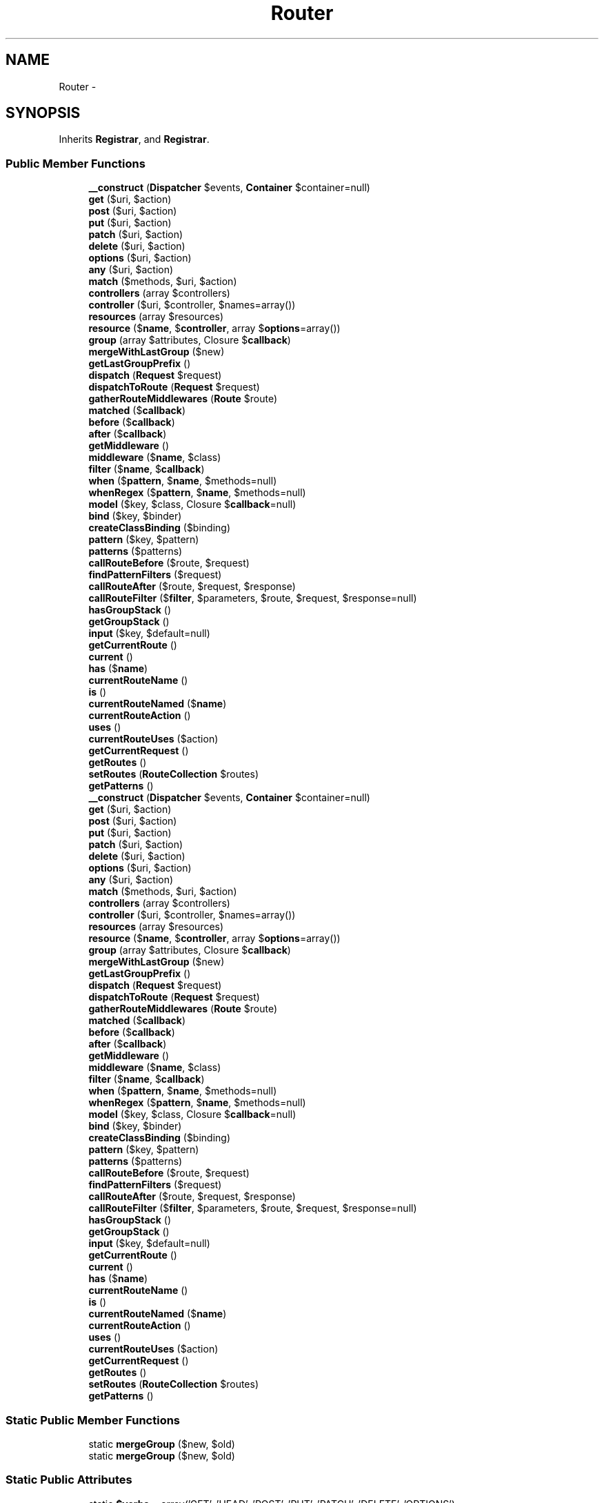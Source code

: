 .TH "Router" 3 "Tue Apr 14 2015" "Version 1.0" "VirtualSCADA" \" -*- nroff -*-
.ad l
.nh
.SH NAME
Router \- 
.SH SYNOPSIS
.br
.PP
.PP
Inherits \fBRegistrar\fP, and \fBRegistrar\fP\&.
.SS "Public Member Functions"

.in +1c
.ti -1c
.RI "\fB__construct\fP (\fBDispatcher\fP $events, \fBContainer\fP $container=null)"
.br
.ti -1c
.RI "\fBget\fP ($uri, $action)"
.br
.ti -1c
.RI "\fBpost\fP ($uri, $action)"
.br
.ti -1c
.RI "\fBput\fP ($uri, $action)"
.br
.ti -1c
.RI "\fBpatch\fP ($uri, $action)"
.br
.ti -1c
.RI "\fBdelete\fP ($uri, $action)"
.br
.ti -1c
.RI "\fBoptions\fP ($uri, $action)"
.br
.ti -1c
.RI "\fBany\fP ($uri, $action)"
.br
.ti -1c
.RI "\fBmatch\fP ($methods, $uri, $action)"
.br
.ti -1c
.RI "\fBcontrollers\fP (array $controllers)"
.br
.ti -1c
.RI "\fBcontroller\fP ($uri, $controller, $names=array())"
.br
.ti -1c
.RI "\fBresources\fP (array $resources)"
.br
.ti -1c
.RI "\fBresource\fP ($\fBname\fP, $\fBcontroller\fP, array $\fBoptions\fP=array())"
.br
.ti -1c
.RI "\fBgroup\fP (array $attributes, Closure $\fBcallback\fP)"
.br
.ti -1c
.RI "\fBmergeWithLastGroup\fP ($new)"
.br
.ti -1c
.RI "\fBgetLastGroupPrefix\fP ()"
.br
.ti -1c
.RI "\fBdispatch\fP (\fBRequest\fP $request)"
.br
.ti -1c
.RI "\fBdispatchToRoute\fP (\fBRequest\fP $request)"
.br
.ti -1c
.RI "\fBgatherRouteMiddlewares\fP (\fBRoute\fP $route)"
.br
.ti -1c
.RI "\fBmatched\fP ($\fBcallback\fP)"
.br
.ti -1c
.RI "\fBbefore\fP ($\fBcallback\fP)"
.br
.ti -1c
.RI "\fBafter\fP ($\fBcallback\fP)"
.br
.ti -1c
.RI "\fBgetMiddleware\fP ()"
.br
.ti -1c
.RI "\fBmiddleware\fP ($\fBname\fP, $class)"
.br
.ti -1c
.RI "\fBfilter\fP ($\fBname\fP, $\fBcallback\fP)"
.br
.ti -1c
.RI "\fBwhen\fP ($\fBpattern\fP, $\fBname\fP, $methods=null)"
.br
.ti -1c
.RI "\fBwhenRegex\fP ($\fBpattern\fP, $\fBname\fP, $methods=null)"
.br
.ti -1c
.RI "\fBmodel\fP ($key, $class, Closure $\fBcallback\fP=null)"
.br
.ti -1c
.RI "\fBbind\fP ($key, $binder)"
.br
.ti -1c
.RI "\fBcreateClassBinding\fP ($binding)"
.br
.ti -1c
.RI "\fBpattern\fP ($key, $pattern)"
.br
.ti -1c
.RI "\fBpatterns\fP ($patterns)"
.br
.ti -1c
.RI "\fBcallRouteBefore\fP ($route, $request)"
.br
.ti -1c
.RI "\fBfindPatternFilters\fP ($request)"
.br
.ti -1c
.RI "\fBcallRouteAfter\fP ($route, $request, $response)"
.br
.ti -1c
.RI "\fBcallRouteFilter\fP ($\fBfilter\fP, $parameters, $route, $request, $response=null)"
.br
.ti -1c
.RI "\fBhasGroupStack\fP ()"
.br
.ti -1c
.RI "\fBgetGroupStack\fP ()"
.br
.ti -1c
.RI "\fBinput\fP ($key, $default=null)"
.br
.ti -1c
.RI "\fBgetCurrentRoute\fP ()"
.br
.ti -1c
.RI "\fBcurrent\fP ()"
.br
.ti -1c
.RI "\fBhas\fP ($\fBname\fP)"
.br
.ti -1c
.RI "\fBcurrentRouteName\fP ()"
.br
.ti -1c
.RI "\fBis\fP ()"
.br
.ti -1c
.RI "\fBcurrentRouteNamed\fP ($\fBname\fP)"
.br
.ti -1c
.RI "\fBcurrentRouteAction\fP ()"
.br
.ti -1c
.RI "\fBuses\fP ()"
.br
.ti -1c
.RI "\fBcurrentRouteUses\fP ($action)"
.br
.ti -1c
.RI "\fBgetCurrentRequest\fP ()"
.br
.ti -1c
.RI "\fBgetRoutes\fP ()"
.br
.ti -1c
.RI "\fBsetRoutes\fP (\fBRouteCollection\fP $routes)"
.br
.ti -1c
.RI "\fBgetPatterns\fP ()"
.br
.ti -1c
.RI "\fB__construct\fP (\fBDispatcher\fP $events, \fBContainer\fP $container=null)"
.br
.ti -1c
.RI "\fBget\fP ($uri, $action)"
.br
.ti -1c
.RI "\fBpost\fP ($uri, $action)"
.br
.ti -1c
.RI "\fBput\fP ($uri, $action)"
.br
.ti -1c
.RI "\fBpatch\fP ($uri, $action)"
.br
.ti -1c
.RI "\fBdelete\fP ($uri, $action)"
.br
.ti -1c
.RI "\fBoptions\fP ($uri, $action)"
.br
.ti -1c
.RI "\fBany\fP ($uri, $action)"
.br
.ti -1c
.RI "\fBmatch\fP ($methods, $uri, $action)"
.br
.ti -1c
.RI "\fBcontrollers\fP (array $controllers)"
.br
.ti -1c
.RI "\fBcontroller\fP ($uri, $controller, $names=array())"
.br
.ti -1c
.RI "\fBresources\fP (array $resources)"
.br
.ti -1c
.RI "\fBresource\fP ($\fBname\fP, $\fBcontroller\fP, array $\fBoptions\fP=array())"
.br
.ti -1c
.RI "\fBgroup\fP (array $attributes, Closure $\fBcallback\fP)"
.br
.ti -1c
.RI "\fBmergeWithLastGroup\fP ($new)"
.br
.ti -1c
.RI "\fBgetLastGroupPrefix\fP ()"
.br
.ti -1c
.RI "\fBdispatch\fP (\fBRequest\fP $request)"
.br
.ti -1c
.RI "\fBdispatchToRoute\fP (\fBRequest\fP $request)"
.br
.ti -1c
.RI "\fBgatherRouteMiddlewares\fP (\fBRoute\fP $route)"
.br
.ti -1c
.RI "\fBmatched\fP ($\fBcallback\fP)"
.br
.ti -1c
.RI "\fBbefore\fP ($\fBcallback\fP)"
.br
.ti -1c
.RI "\fBafter\fP ($\fBcallback\fP)"
.br
.ti -1c
.RI "\fBgetMiddleware\fP ()"
.br
.ti -1c
.RI "\fBmiddleware\fP ($\fBname\fP, $class)"
.br
.ti -1c
.RI "\fBfilter\fP ($\fBname\fP, $\fBcallback\fP)"
.br
.ti -1c
.RI "\fBwhen\fP ($\fBpattern\fP, $\fBname\fP, $methods=null)"
.br
.ti -1c
.RI "\fBwhenRegex\fP ($\fBpattern\fP, $\fBname\fP, $methods=null)"
.br
.ti -1c
.RI "\fBmodel\fP ($key, $class, Closure $\fBcallback\fP=null)"
.br
.ti -1c
.RI "\fBbind\fP ($key, $binder)"
.br
.ti -1c
.RI "\fBcreateClassBinding\fP ($binding)"
.br
.ti -1c
.RI "\fBpattern\fP ($key, $pattern)"
.br
.ti -1c
.RI "\fBpatterns\fP ($patterns)"
.br
.ti -1c
.RI "\fBcallRouteBefore\fP ($route, $request)"
.br
.ti -1c
.RI "\fBfindPatternFilters\fP ($request)"
.br
.ti -1c
.RI "\fBcallRouteAfter\fP ($route, $request, $response)"
.br
.ti -1c
.RI "\fBcallRouteFilter\fP ($\fBfilter\fP, $parameters, $route, $request, $response=null)"
.br
.ti -1c
.RI "\fBhasGroupStack\fP ()"
.br
.ti -1c
.RI "\fBgetGroupStack\fP ()"
.br
.ti -1c
.RI "\fBinput\fP ($key, $default=null)"
.br
.ti -1c
.RI "\fBgetCurrentRoute\fP ()"
.br
.ti -1c
.RI "\fBcurrent\fP ()"
.br
.ti -1c
.RI "\fBhas\fP ($\fBname\fP)"
.br
.ti -1c
.RI "\fBcurrentRouteName\fP ()"
.br
.ti -1c
.RI "\fBis\fP ()"
.br
.ti -1c
.RI "\fBcurrentRouteNamed\fP ($\fBname\fP)"
.br
.ti -1c
.RI "\fBcurrentRouteAction\fP ()"
.br
.ti -1c
.RI "\fBuses\fP ()"
.br
.ti -1c
.RI "\fBcurrentRouteUses\fP ($action)"
.br
.ti -1c
.RI "\fBgetCurrentRequest\fP ()"
.br
.ti -1c
.RI "\fBgetRoutes\fP ()"
.br
.ti -1c
.RI "\fBsetRoutes\fP (\fBRouteCollection\fP $routes)"
.br
.ti -1c
.RI "\fBgetPatterns\fP ()"
.br
.in -1c
.SS "Static Public Member Functions"

.in +1c
.ti -1c
.RI "static \fBmergeGroup\fP ($new, $old)"
.br
.ti -1c
.RI "static \fBmergeGroup\fP ($new, $old)"
.br
.in -1c
.SS "Static Public Attributes"

.in +1c
.ti -1c
.RI "static \fB$verbs\fP = array('GET', 'HEAD', 'POST', 'PUT', 'PATCH', 'DELETE', 'OPTIONS')"
.br
.in -1c
.SS "Protected Member Functions"

.in +1c
.ti -1c
.RI "\fBregisterInspected\fP ($route, $\fBcontroller\fP, $method, &$names)"
.br
.ti -1c
.RI "\fBaddFallthroughRoute\fP ($\fBcontroller\fP, $uri)"
.br
.ti -1c
.RI "\fBupdateGroupStack\fP (array $attributes)"
.br
.ti -1c
.RI "\fBaddRoute\fP ($methods, $uri, $action)"
.br
.ti -1c
.RI "\fBcreateRoute\fP ($methods, $uri, $action)"
.br
.ti -1c
.RI "\fBnewRoute\fP ($methods, $uri, $action)"
.br
.ti -1c
.RI "\fBprefix\fP ($uri)"
.br
.ti -1c
.RI "\fBaddWhereClausesToRoute\fP ($route)"
.br
.ti -1c
.RI "\fBmergeGroupAttributesIntoRoute\fP ($route)"
.br
.ti -1c
.RI "\fBactionReferencesController\fP ($action)"
.br
.ti -1c
.RI "\fBconvertToControllerAction\fP ($action)"
.br
.ti -1c
.RI "\fBprependGroupUses\fP ($\fBuses\fP)"
.br
.ti -1c
.RI "\fBrunRouteWithinStack\fP (\fBRoute\fP $route, \fBRequest\fP $request)"
.br
.ti -1c
.RI "\fBfindRoute\fP ($request)"
.br
.ti -1c
.RI "\fBsubstituteBindings\fP ($route)"
.br
.ti -1c
.RI "\fBperformBinding\fP ($key, $value, $route)"
.br
.ti -1c
.RI "\fBaddGlobalFilter\fP ($\fBfilter\fP, $\fBcallback\fP)"
.br
.ti -1c
.RI "\fBparseFilter\fP ($\fBcallback\fP)"
.br
.ti -1c
.RI "\fBcallFilter\fP ($\fBfilter\fP, $request, $response=null)"
.br
.ti -1c
.RI "\fBcallPatternFilters\fP ($route, $request)"
.br
.ti -1c
.RI "\fBpatternsByMethod\fP ($method, $filters)"
.br
.ti -1c
.RI "\fBfilterSupportsMethod\fP ($\fBfilter\fP, $method)"
.br
.ti -1c
.RI "\fBcallAttachedBefores\fP ($route, $request)"
.br
.ti -1c
.RI "\fBcleanFilterParameters\fP (array $parameters)"
.br
.ti -1c
.RI "\fBprepareResponse\fP ($request, $response)"
.br
.ti -1c
.RI "\fBregisterInspected\fP ($route, $\fBcontroller\fP, $method, &$names)"
.br
.ti -1c
.RI "\fBaddFallthroughRoute\fP ($\fBcontroller\fP, $uri)"
.br
.ti -1c
.RI "\fBupdateGroupStack\fP (array $attributes)"
.br
.ti -1c
.RI "\fBaddRoute\fP ($methods, $uri, $action)"
.br
.ti -1c
.RI "\fBcreateRoute\fP ($methods, $uri, $action)"
.br
.ti -1c
.RI "\fBnewRoute\fP ($methods, $uri, $action)"
.br
.ti -1c
.RI "\fBprefix\fP ($uri)"
.br
.ti -1c
.RI "\fBaddWhereClausesToRoute\fP ($route)"
.br
.ti -1c
.RI "\fBmergeGroupAttributesIntoRoute\fP ($route)"
.br
.ti -1c
.RI "\fBactionReferencesController\fP ($action)"
.br
.ti -1c
.RI "\fBconvertToControllerAction\fP ($action)"
.br
.ti -1c
.RI "\fBprependGroupUses\fP ($\fBuses\fP)"
.br
.ti -1c
.RI "\fBrunRouteWithinStack\fP (\fBRoute\fP $route, \fBRequest\fP $request)"
.br
.ti -1c
.RI "\fBfindRoute\fP ($request)"
.br
.ti -1c
.RI "\fBsubstituteBindings\fP ($route)"
.br
.ti -1c
.RI "\fBperformBinding\fP ($key, $value, $route)"
.br
.ti -1c
.RI "\fBaddGlobalFilter\fP ($\fBfilter\fP, $\fBcallback\fP)"
.br
.ti -1c
.RI "\fBparseFilter\fP ($\fBcallback\fP)"
.br
.ti -1c
.RI "\fBcallFilter\fP ($\fBfilter\fP, $request, $response=null)"
.br
.ti -1c
.RI "\fBcallPatternFilters\fP ($route, $request)"
.br
.ti -1c
.RI "\fBpatternsByMethod\fP ($method, $filters)"
.br
.ti -1c
.RI "\fBfilterSupportsMethod\fP ($\fBfilter\fP, $method)"
.br
.ti -1c
.RI "\fBcallAttachedBefores\fP ($route, $request)"
.br
.ti -1c
.RI "\fBcleanFilterParameters\fP (array $parameters)"
.br
.ti -1c
.RI "\fBprepareResponse\fP ($request, $response)"
.br
.in -1c
.SS "Static Protected Member Functions"

.in +1c
.ti -1c
.RI "static \fBformatUsesPrefix\fP ($new, $old)"
.br
.ti -1c
.RI "static \fBformatGroupPrefix\fP ($new, $old)"
.br
.ti -1c
.RI "static \fBformatUsesPrefix\fP ($new, $old)"
.br
.ti -1c
.RI "static \fBformatGroupPrefix\fP ($new, $old)"
.br
.in -1c
.SS "Protected Attributes"

.in +1c
.ti -1c
.RI "\fB$events\fP"
.br
.ti -1c
.RI "\fB$container\fP"
.br
.ti -1c
.RI "\fB$routes\fP"
.br
.ti -1c
.RI "\fB$current\fP"
.br
.ti -1c
.RI "\fB$currentRequest\fP"
.br
.ti -1c
.RI "\fB$middleware\fP = array()"
.br
.ti -1c
.RI "\fB$patternFilters\fP = array()"
.br
.ti -1c
.RI "\fB$regexFilters\fP = array()"
.br
.ti -1c
.RI "\fB$binders\fP = array()"
.br
.ti -1c
.RI "\fB$patterns\fP = array()"
.br
.ti -1c
.RI "\fB$groupStack\fP = array()"
.br
.in -1c
.SH "Detailed Description"
.PP 
Definition at line 6783 of file compiled\&.php\&.
.SH "Constructor & Destructor Documentation"
.PP 
.SS "__construct (\fBDispatcher\fP $events, \fBContainer\fP $container = \fCnull\fP)"

.PP
Definition at line 6798 of file compiled\&.php\&.
.SS "__construct (\fBDispatcher\fP $events, \fBContainer\fP $container = \fCnull\fP)"
Create a new \fBRouter\fP instance\&.
.PP
\fBParameters:\fP
.RS 4
\fI$events\fP 
.br
\fI$container\fP 
.RE
.PP
\fBReturns:\fP
.RS 4
void 
.RE
.PP

.PP
Definition at line 110 of file Router\&.php\&.
.SH "Member Function Documentation"
.PP 
.SS "actionReferencesController ( $action)\fC [protected]\fP"
Determine if the action is routing to a controller\&.
.PP
\fBParameters:\fP
.RS 4
\fI$action\fP 
.RE
.PP
\fBReturns:\fP
.RS 4
bool 
.RE
.PP

.PP
Definition at line 556 of file Router\&.php\&.
.SS "actionReferencesController ( $action)\fC [protected]\fP"

.PP
Definition at line 6963 of file compiled\&.php\&.
.SS "addFallthroughRoute ( $controller,  $uri)\fC [protected]\fP"
Add a fallthrough route for a controller\&.
.PP
\fBParameters:\fP
.RS 4
\fI$controller\fP 
.br
\fI$uri\fP 
.RE
.PP
\fBReturns:\fP
.RS 4
void 
.RE
.PP

.PP
Definition at line 295 of file Router\&.php\&.
.SS "addFallthroughRoute ( $controller,  $uri)\fC [protected]\fP"

.PP
Definition at line 6863 of file compiled\&.php\&.
.SS "addGlobalFilter ( $filter,  $callback)\fC [protected]\fP"
Register a new global filter with the router\&.
.PP
\fBParameters:\fP
.RS 4
\fI$filter\fP 
.br
\fI$callback\fP 
.RE
.PP
\fBReturns:\fP
.RS 4
void 
.RE
.PP

.PP
Definition at line 799 of file Router\&.php\&.
.SS "addGlobalFilter ( $filter,  $callback)\fC [protected]\fP"

.PP
Definition at line 7056 of file compiled\&.php\&.
.SS "addRoute ( $methods,  $uri,  $action)\fC [protected]\fP"
Add a route to the underlying route collection\&.
.PP
\fBParameters:\fP
.RS 4
\fI$methods\fP 
.br
\fI$uri\fP 
.br
\fI$action\fP 
.RE
.PP
\fBReturns:\fP
.RS 4
.RE
.PP

.PP
Definition at line 458 of file Router\&.php\&.
.SS "addRoute ( $methods,  $uri,  $action)\fC [protected]\fP"

.PP
Definition at line 6929 of file compiled\&.php\&.
.SS "addWhereClausesToRoute ( $route)\fC [protected]\fP"
Add the necessary where clauses to the route based on its initial registration\&.
.PP
\fBParameters:\fP
.RS 4
\fI$route\fP 
.RE
.PP
\fBReturns:\fP
.RS 4
.RE
.PP

.PP
Definition at line 528 of file Router\&.php\&.
.SS "addWhereClausesToRoute ( $route)\fC [protected]\fP"

.PP
Definition at line 6953 of file compiled\&.php\&.
.SS "after ( $callback)"
Register a new 'after' filter with the router\&.
.PP
\fBParameters:\fP
.RS 4
\fI$callback\fP 
.RE
.PP
\fBReturns:\fP
.RS 4
void 
.RE
.PP

.PP
Implements \fBRegistrar\fP\&.
.PP
Definition at line 787 of file Router\&.php\&.
.SS "after ( $callback)"

.PP
Implements \fBRegistrar\fP\&.
.PP
Definition at line 7052 of file compiled\&.php\&.
.SS "any ( $uri,  $action)"
Register a new route responding to all verbs\&.
.PP
\fBParameters:\fP
.RS 4
\fI$uri\fP 
.br
\fI$action\fP 
.RE
.PP
\fBReturns:\fP
.RS 4
.RE
.PP

.PP
Definition at line 196 of file Router\&.php\&.
.SS "any ( $uri,  $action)"

.PP
Definition at line 6828 of file compiled\&.php\&.
.SS "before ( $callback)"
Register a new 'before' filter with the router\&.
.PP
\fBParameters:\fP
.RS 4
\fI$callback\fP 
.RE
.PP
\fBReturns:\fP
.RS 4
void 
.RE
.PP

.PP
Implements \fBRegistrar\fP\&.
.PP
Definition at line 776 of file Router\&.php\&.
.SS "before ( $callback)"

.PP
Implements \fBRegistrar\fP\&.
.PP
Definition at line 7048 of file compiled\&.php\&.
.SS "bind ( $key,  $binder)"
Add a new route parameter binder\&.
.PP
\fBParameters:\fP
.RS 4
\fI$key\fP 
.br
\fI$binder\fP 
.RE
.PP
\fBReturns:\fP
.RS 4
void 
.RE
.PP

.PP
Definition at line 929 of file Router\&.php\&.
.SS "bind ( $key,  $binder)"

.PP
Definition at line 7109 of file compiled\&.php\&.
.SS "callAttachedBefores ( $route,  $request)\fC [protected]\fP"
Call the given route's before (non-pattern) filters\&.
.PP
\fBParameters:\fP
.RS 4
\fI$route\fP 
.br
\fI$request\fP 
.RE
.PP
\fBReturns:\fP
.RS 4
mixed 
.RE
.PP

.PP
Definition at line 1121 of file Router\&.php\&.
.SS "callAttachedBefores ( $route,  $request)\fC [protected]\fP"

.PP
Definition at line 7187 of file compiled\&.php\&.
.SS "callFilter ( $filter,  $request,  $response = \fCnull\fP)\fC [protected]\fP"
Call the given filter with the request and response\&.
.PP
\fBParameters:\fP
.RS 4
\fI$filter\fP 
.br
\fI$request\fP 
.br
\fI$response\fP 
.RE
.PP
\fBReturns:\fP
.RS 4
mixed 
.RE
.PP

.PP
Definition at line 996 of file Router\&.php\&.
.SS "callFilter ( $filter,  $request,  $response = \fCnull\fP)\fC [protected]\fP"

.PP
Definition at line 7135 of file compiled\&.php\&.
.SS "callPatternFilters ( $route,  $request)\fC [protected]\fP"
Call the pattern based filters for the request\&.
.PP
\fBParameters:\fP
.RS 4
\fI$route\fP 
.br
\fI$request\fP 
.RE
.PP
\fBReturns:\fP
.RS 4
mixed|null 
.RE
.PP

.PP
Definition at line 1022 of file Router\&.php\&.
.SS "callPatternFilters ( $route,  $request)\fC [protected]\fP"

.PP
Definition at line 7144 of file compiled\&.php\&.
.SS "callRouteAfter ( $route,  $request,  $response)"
Call the given route's after filters\&.
.PP
\fBParameters:\fP
.RS 4
\fI$route\fP 
.br
\fI$request\fP 
.br
\fI$response\fP 
.RE
.PP
\fBReturns:\fP
.RS 4
mixed 
.RE
.PP

.PP
Definition at line 1139 of file Router\&.php\&.
.SS "callRouteAfter ( $route,  $request,  $response)"

.PP
Definition at line 7196 of file compiled\&.php\&.
.SS "callRouteBefore ( $route,  $request)"
Call the given route's before filters\&.
.PP
\fBParameters:\fP
.RS 4
\fI$route\fP 
.br
\fI$request\fP 
.RE
.PP
\fBReturns:\fP
.RS 4
mixed 
.RE
.PP

.PP
Definition at line 1008 of file Router\&.php\&.
.SS "callRouteBefore ( $route,  $request)"

.PP
Definition at line 7139 of file compiled\&.php\&.
.SS "callRouteFilter ( $filter,  $parameters,  $route,  $request,  $response = \fCnull\fP)"
Call the given route filter\&.
.PP
\fBParameters:\fP
.RS 4
\fI$filter\fP 
.br
\fI$parameters\fP 
.br
\fI$route\fP 
.br
\fI$request\fP 
.br
\fI$response\fP 
.RE
.PP
\fBReturns:\fP
.RS 4
mixed 
.RE
.PP

.PP
Definition at line 1157 of file Router\&.php\&.
.SS "callRouteFilter ( $filter,  $parameters,  $route,  $request,  $response = \fCnull\fP)"

.PP
Definition at line 7202 of file compiled\&.php\&.
.SS "cleanFilterParameters (array $parameters)\fC [protected]\fP"
Clean the parameters being passed to a filter callback\&.
.PP
\fBParameters:\fP
.RS 4
\fI$parameters\fP 
.RE
.PP
\fBReturns:\fP
.RS 4
array 
.RE
.PP

.PP
Definition at line 1170 of file Router\&.php\&.
.SS "cleanFilterParameters (array $parameters)\fC [protected]\fP"

.PP
Definition at line 7207 of file compiled\&.php\&.
.SS "controller ( $uri,  $controller,  $names = \fCarray()\fP)"
\fBRoute\fP a controller to a URI with wildcard routing\&.
.PP
\fBParameters:\fP
.RS 4
\fI$uri\fP 
.br
\fI$controller\fP 
.br
\fI$names\fP 
.RE
.PP
\fBReturns:\fP
.RS 4
void 
.RE
.PP

.PP
Definition at line 238 of file Router\&.php\&.
.SS "controller ( $uri,  $controller,  $names = \fCarray()\fP)"

.PP
Definition at line 6843 of file compiled\&.php\&.
.SS "controllers (array $controllers)"
Register an array of controllers with wildcard routing\&.
.PP
\fBParameters:\fP
.RS 4
\fI$controllers\fP 
.RE
.PP
\fBReturns:\fP
.RS 4
void 
.RE
.PP

.PP
Definition at line 222 of file Router\&.php\&.
.SS "controllers (array $controllers)"

.PP
Definition at line 6837 of file compiled\&.php\&.
.SS "convertToControllerAction ( $action)\fC [protected]\fP"
Add a controller based route action to the action array\&.
.PP
\fBParameters:\fP
.RS 4
\fI$action\fP 
.RE
.PP
\fBReturns:\fP
.RS 4
array 
.RE
.PP

.PP
Definition at line 569 of file Router\&.php\&.
.SS "convertToControllerAction ( $action)\fC [protected]\fP"

.PP
Definition at line 6970 of file compiled\&.php\&.
.SS "createClassBinding ( $binding)"
Create a class based binding using the IoC container\&.
.PP
\fBParameters:\fP
.RS 4
\fI$binding\fP 
.RE
.PP
\fBReturns:\fP
.RS 4
.RE
.PP

.PP
Definition at line 945 of file Router\&.php\&.
.SS "createClassBinding ( $binding)"

.PP
Definition at line 7116 of file compiled\&.php\&.
.SS "createRoute ( $methods,  $uri,  $action)\fC [protected]\fP"
Create a new route instance\&.
.PP
\fBParameters:\fP
.RS 4
\fI$methods\fP 
.br
\fI$uri\fP 
.br
\fI$action\fP 
.RE
.PP
\fBReturns:\fP
.RS 4
.RE
.PP

.PP
Definition at line 471 of file Router\&.php\&.
.SS "createRoute ( $methods,  $uri,  $action)\fC [protected]\fP"

.PP
Definition at line 6933 of file compiled\&.php\&.
.SS "current ()"
Get the currently dispatched route instance\&.
.PP
\fBReturns:\fP
.RS 4
.RE
.PP

.PP
Definition at line 1242 of file Router\&.php\&.
.SS "current ()"

.PP
Definition at line 7236 of file compiled\&.php\&.
.SS "currentRouteAction ()"
Get the current route action\&.
.PP
\fBReturns:\fP
.RS 4
string|null 
.RE
.PP

.PP
Definition at line 1303 of file Router\&.php\&.
.SS "currentRouteAction ()"

.PP
Definition at line 7261 of file compiled\&.php\&.
.SS "currentRouteName ()"
Get the current route name\&.
.PP
\fBReturns:\fP
.RS 4
string|null 
.RE
.PP

.PP
Definition at line 1263 of file Router\&.php\&.
.SS "currentRouteName ()"

.PP
Definition at line 7244 of file compiled\&.php\&.
.SS "currentRouteNamed ( $name)"
Determine if the current route matches a given name\&.
.PP
\fBParameters:\fP
.RS 4
\fI$name\fP 
.RE
.PP
\fBReturns:\fP
.RS 4
bool 
.RE
.PP

.PP
Definition at line 1293 of file Router\&.php\&.
.SS "currentRouteNamed ( $name)"

.PP
Definition at line 7257 of file compiled\&.php\&.
.SS "currentRouteUses ( $action)"
Determine if the current route action matches a given action\&.
.PP
\fBParameters:\fP
.RS 4
\fI$action\fP 
.RE
.PP
\fBReturns:\fP
.RS 4
bool 
.RE
.PP

.PP
Definition at line 1337 of file Router\&.php\&.
.SS "currentRouteUses ( $action)"

.PP
Definition at line 7278 of file compiled\&.php\&.
.SS "delete ( $uri,  $action)"
Register a new DELETE route with the router\&.
.PP
\fBParameters:\fP
.RS 4
\fI$uri\fP 
.br
\fI$action\fP 
.RE
.PP
\fBReturns:\fP
.RS 4
.RE
.PP

.PP
Implements \fBRegistrar\fP\&.
.PP
Definition at line 172 of file Router\&.php\&.
.SS "delete ( $uri,  $action)"

.PP
Implements \fBRegistrar\fP\&.
.PP
Definition at line 6820 of file compiled\&.php\&.
.SS "dispatch (\fBRequest\fP $request)"
Dispatch the request to the application\&.
.PP
\fBParameters:\fP
.RS 4
\fI$request\fP 
.RE
.PP
\fBReturns:\fP
.RS 4
.RE
.PP

.PP
Definition at line 608 of file Router\&.php\&.
.SS "dispatch (\fBRequest\fP $request)"

.PP
Definition at line 6986 of file compiled\&.php\&.
.SS "dispatchToRoute (\fBRequest\fP $request)"
Dispatch the request to a route and return the response\&.
.PP
\fBParameters:\fP
.RS 4
\fI$request\fP 
.RE
.PP
\fBReturns:\fP
.RS 4
mixed 
.RE
.PP

.PP
Definition at line 638 of file Router\&.php\&.
.SS "dispatchToRoute (\fBRequest\fP $request)"

.PP
Definition at line 6997 of file compiled\&.php\&.
.SS "filter ( $name,  $callback)"
Register a new filter with the router\&.
.PP
\fBParameters:\fP
.RS 4
\fI$name\fP 
.br
\fI$callback\fP 
.RE
.PP
\fBReturns:\fP
.RS 4
void 
.RE
.PP

.PP
Implements \fBRegistrar\fP\&.
.PP
Definition at line 835 of file Router\&.php\&.
.SS "filter ( $name,  $callback)"

.PP
Implements \fBRegistrar\fP\&.
.PP
Definition at line 7069 of file compiled\&.php\&.
.SS "filterSupportsMethod ( $filter,  $method)\fC [protected]\fP"
Determine if the given pattern filters applies to a given method\&.
.PP
\fBParameters:\fP
.RS 4
\fI$filter\fP 
.br
\fI$method\fP 
.RE
.PP
\fBReturns:\fP
.RS 4
bool 
.RE
.PP

.PP
Definition at line 1107 of file Router\&.php\&.
.SS "filterSupportsMethod ( $filter,  $method)\fC [protected]\fP"

.PP
Definition at line 7182 of file compiled\&.php\&.
.SS "findPatternFilters ( $request)"
Find the patterned filters matching a request\&.
.PP
\fBParameters:\fP
.RS 4
\fI$request\fP 
.RE
.PP
\fBReturns:\fP
.RS 4
array 
.RE
.PP

.PP
Definition at line 1038 of file Router\&.php\&.
.SS "findPatternFilters ( $request)"

.PP
Definition at line 7153 of file compiled\&.php\&.
.SS "findRoute ( $request)\fC [protected]\fP"
Find the route matching a given request\&.
.PP
\fBParameters:\fP
.RS 4
\fI$request\fP 
.RE
.PP
\fBReturns:\fP
.RS 4
.RE
.PP

.PP
Definition at line 718 of file Router\&.php\&.
.SS "findRoute ( $request)\fC [protected]\fP"

.PP
Definition at line 7025 of file compiled\&.php\&.
.SS "static formatGroupPrefix ( $new,  $old)\fC [static]\fP, \fC [protected]\fP"
Format the prefix for the new group attributes\&.
.PP
\fBParameters:\fP
.RS 4
\fI$new\fP 
.br
\fI$old\fP 
.RE
.PP
\fBReturns:\fP
.RS 4
string 
.RE
.PP

.PP
Definition at line 423 of file Router\&.php\&.
.SS "static formatGroupPrefix ( $new,  $old)\fC [static]\fP, \fC [protected]\fP"

.PP
Definition at line 6914 of file compiled\&.php\&.
.SS "static formatUsesPrefix ( $new,  $old)\fC [static]\fP, \fC [protected]\fP"
Format the uses prefix for the new group attributes\&.
.PP
\fBParameters:\fP
.RS 4
\fI$new\fP 
.br
\fI$old\fP 
.RE
.PP
\fBReturns:\fP
.RS 4
string 
.RE
.PP

.PP
Definition at line 402 of file Router\&.php\&.
.SS "static formatUsesPrefix ( $new,  $old)\fC [static]\fP, \fC [protected]\fP"

.PP
Definition at line 6905 of file compiled\&.php\&.
.SS "gatherRouteMiddlewares (\fBRoute\fP $route)"
Gather the middleware for the given route\&.
.PP
\fBParameters:\fP
.RS 4
\fI$route\fP 
.RE
.PP
\fBReturns:\fP
.RS 4
array 
.RE
.PP

.PP
Definition at line 703 of file Router\&.php\&.
.SS "gatherRouteMiddlewares (\fBRoute\fP $route)"

.PP
Definition at line 7019 of file compiled\&.php\&.
.SS "get ( $uri,  $action)"
Register a new GET route with the router\&.
.PP
\fBParameters:\fP
.RS 4
\fI$uri\fP 
.br
\fI$action\fP 
.RE
.PP
\fBReturns:\fP
.RS 4
.RE
.PP

.PP
Implements \fBRegistrar\fP\&.
.PP
Definition at line 124 of file Router\&.php\&.
.SS "get ( $uri,  $action)"

.PP
Implements \fBRegistrar\fP\&.
.PP
Definition at line 6804 of file compiled\&.php\&.
.SS "getCurrentRequest ()"
Get the request currently being dispatched\&.
.PP
\fBReturns:\fP
.RS 4
.RE
.PP

.PP
Definition at line 1347 of file Router\&.php\&.
.SS "getCurrentRequest ()"

.PP
Definition at line 7282 of file compiled\&.php\&.
.SS "getCurrentRoute ()"
Get the currently dispatched route instance\&.
.PP
\fBReturns:\fP
.RS 4
.RE
.PP

.PP
Definition at line 1232 of file Router\&.php\&.
.SS "getCurrentRoute ()"

.PP
Definition at line 7232 of file compiled\&.php\&.
.SS "getGroupStack ()"
Get the current group stack for the router\&.
.PP
\fBReturns:\fP
.RS 4
array 
.RE
.PP

.PP
Definition at line 1210 of file Router\&.php\&.
.SS "getGroupStack ()"

.PP
Definition at line 7224 of file compiled\&.php\&.
.SS "getLastGroupPrefix ()"
Get the prefix from the last group on the stack\&.
.PP
\fBReturns:\fP
.RS 4
string 
.RE
.PP

.PP
Definition at line 438 of file Router\&.php\&.
.SS "getLastGroupPrefix ()"

.PP
Definition at line 6921 of file compiled\&.php\&.
.SS "getMiddleware ()"
Get all of the defined middleware short-hand names\&.
.PP
\fBReturns:\fP
.RS 4
array 
.RE
.PP

.PP
Definition at line 809 of file Router\&.php\&.
.SS "getMiddleware ()"

.PP
Definition at line 7060 of file compiled\&.php\&.
.SS "getPatterns ()"
Get the global 'where' patterns\&.
.PP
\fBReturns:\fP
.RS 4
array 
.RE
.PP

.PP
Definition at line 1385 of file Router\&.php\&.
.SS "getPatterns ()"

.PP
Definition at line 7298 of file compiled\&.php\&.
.SS "getRoutes ()"
Get the underlying route collection\&.
.PP
\fBReturns:\fP
.RS 4
.RE
.PP

.PP
Definition at line 1357 of file Router\&.php\&.
.SS "getRoutes ()"

.PP
Definition at line 7286 of file compiled\&.php\&.
.SS "group (array $attributes, Closure $callback)"
Create a route group with shared attributes\&.
.PP
\fBParameters:\fP
.RS 4
\fI$attributes\fP 
.br
\fI$callback\fP 
.RE
.PP
\fBReturns:\fP
.RS 4
void 
.RE
.PP

.PP
Implements \fBRegistrar\fP\&.
.PP
Definition at line 336 of file Router\&.php\&.
.SS "group (array $attributes, Closure $callback)"

.PP
Implements \fBRegistrar\fP\&.
.PP
Definition at line 6878 of file compiled\&.php\&.
.SS "has ( $name)"
Check if a route with the given name exists\&.
.PP
\fBParameters:\fP
.RS 4
\fI$name\fP 
.RE
.PP
\fBReturns:\fP
.RS 4
bool 
.RE
.PP

.PP
Definition at line 1253 of file Router\&.php\&.
.SS "has ( $name)"

.PP
Definition at line 7240 of file compiled\&.php\&.
.SS "hasGroupStack ()"
Determine if the router currently has a group stack\&.
.PP
\fBReturns:\fP
.RS 4
bool 
.RE
.PP

.PP
Definition at line 1200 of file Router\&.php\&.
.SS "hasGroupStack ()"

.PP
Definition at line 7220 of file compiled\&.php\&.
.SS "input ( $key,  $default = \fCnull\fP)"
Get a route parameter for the current route\&.
.PP
\fBParameters:\fP
.RS 4
\fI$key\fP 
.br
\fI$default\fP 
.RE
.PP
\fBReturns:\fP
.RS 4
mixed 
.RE
.PP

.PP
Definition at line 1222 of file Router\&.php\&.
.SS "input ( $key,  $default = \fCnull\fP)"

.PP
Definition at line 7228 of file compiled\&.php\&.
.SS "is ()"
Alias for the 'currentRouteNamed' method\&.
.PP
\fBParameters:\fP
.RS 4
\fImixed\fP string 
.RE
.PP
\fBReturns:\fP
.RS 4
bool 
.RE
.PP

.PP
Definition at line 1274 of file Router\&.php\&.
.SS "is ()"

.PP
Definition at line 7248 of file compiled\&.php\&.
.SS "match ( $methods,  $uri,  $action)"
Register a new route with the given verbs\&.
.PP
\fBParameters:\fP
.RS 4
\fI$methods\fP 
.br
\fI$uri\fP 
.br
\fI$action\fP 
.RE
.PP
\fBReturns:\fP
.RS 4
.RE
.PP

.PP
Implements \fBRegistrar\fP\&.
.PP
Definition at line 211 of file Router\&.php\&.
.SS "match ( $methods,  $uri,  $action)"

.PP
Implements \fBRegistrar\fP\&.
.PP
Definition at line 6833 of file compiled\&.php\&.
.SS "matched ( $callback)"
Register a route matched event listener\&.
.PP
\fBParameters:\fP
.RS 4
\fI$callback\fP 
.RE
.PP
\fBReturns:\fP
.RS 4
void 
.RE
.PP

.PP
Definition at line 765 of file Router\&.php\&.
.SS "matched ( $callback)"

.PP
Definition at line 7044 of file compiled\&.php\&.
.SS "static mergeGroup ( $new,  $old)\fC [static]\fP"
Merge the given group attributes\&.
.PP
\fBParameters:\fP
.RS 4
\fI$new\fP 
.br
\fI$old\fP 
.RE
.PP
\fBReturns:\fP
.RS 4
array 
.RE
.PP

.PP
Definition at line 382 of file Router\&.php\&.
.SS "static mergeGroup ( $new,  $old)\fC [static]\fP"

.PP
Definition at line 6895 of file compiled\&.php\&.
.SS "mergeGroupAttributesIntoRoute ( $route)\fC [protected]\fP"
Merge the group stack with the controller action\&.
.PP
\fBParameters:\fP
.RS 4
\fI$route\fP 
.RE
.PP
\fBReturns:\fP
.RS 4
void 
.RE
.PP

.PP
Definition at line 543 of file Router\&.php\&.
.SS "mergeGroupAttributesIntoRoute ( $route)\fC [protected]\fP"

.PP
Definition at line 6958 of file compiled\&.php\&.
.SS "mergeWithLastGroup ( $new)"
Merge the given array with the last group stack\&.
.PP
\fBParameters:\fP
.RS 4
\fI$new\fP 
.RE
.PP
\fBReturns:\fP
.RS 4
array 
.RE
.PP

.PP
Definition at line 370 of file Router\&.php\&.
.SS "mergeWithLastGroup ( $new)"

.PP
Definition at line 6891 of file compiled\&.php\&.
.SS "middleware ( $name,  $class)"
Register a short-hand name for a middleware\&.
.PP
\fBParameters:\fP
.RS 4
\fI$name\fP 
.br
\fI$class\fP 
.RE
.PP
\fBReturns:\fP
.RS 4
$this 
.RE
.PP

.PP
Definition at line 821 of file Router\&.php\&.
.SS "middleware ( $name,  $class)"

.PP
Definition at line 7064 of file compiled\&.php\&.
.SS "model ( $key,  $class, Closure $callback = \fCnull\fP)"
Register a model binder for a wildcard\&.
.PP
\fBParameters:\fP
.RS 4
\fI$key\fP 
.br
\fI$class\fP 
.br
\fI$callback\fP 
.RE
.PP
\fBReturns:\fP
.RS 4
void
.RE
.PP
\fBExceptions:\fP
.RS 4
\fINotFoundHttpException\fP 
.RE
.PP

.PP
Definition at line 896 of file Router\&.php\&.
.SS "model ( $key,  $class, Closure $callback = \fCnull\fP)"

.PP
Definition at line 7094 of file compiled\&.php\&.
.SS "newRoute ( $methods,  $uri,  $action)\fC [protected]\fP"
Create a new \fBRoute\fP object\&.
.PP
\fBParameters:\fP
.RS 4
\fI$methods\fP 
.br
\fI$uri\fP 
.br
\fI$action\fP 
.RE
.PP
\fBReturns:\fP
.RS 4
.RE
.PP

.PP
Definition at line 506 of file Router\&.php\&.
.SS "newRoute ( $methods,  $uri,  $action)\fC [protected]\fP"

.PP
Definition at line 6945 of file compiled\&.php\&.
.SS "options ( $uri,  $action)"
Register a new OPTIONS route with the router\&.
.PP
\fBParameters:\fP
.RS 4
\fI$uri\fP 
.br
\fI$action\fP 
.RE
.PP
\fBReturns:\fP
.RS 4
.RE
.PP

.PP
Implements \fBRegistrar\fP\&.
.PP
Definition at line 184 of file Router\&.php\&.
.SS "options ( $uri,  $action)"

.PP
Implements \fBRegistrar\fP\&.
.PP
Definition at line 6824 of file compiled\&.php\&.
.SS "parseFilter ( $callback)\fC [protected]\fP"
Parse the registered filter\&.
.PP
\fBParameters:\fP
.RS 4
\fI$callback\fP 
.RE
.PP
\fBReturns:\fP
.RS 4
mixed 
.RE
.PP

.PP
Definition at line 846 of file Router\&.php\&.
.SS "parseFilter ( $callback)\fC [protected]\fP"

.PP
Definition at line 7073 of file compiled\&.php\&.
.SS "patch ( $uri,  $action)"
Register a new PATCH route with the router\&.
.PP
\fBParameters:\fP
.RS 4
\fI$uri\fP 
.br
\fI$action\fP 
.RE
.PP
\fBReturns:\fP
.RS 4
.RE
.PP

.PP
Implements \fBRegistrar\fP\&.
.PP
Definition at line 160 of file Router\&.php\&.
.SS "patch ( $uri,  $action)"

.PP
Implements \fBRegistrar\fP\&.
.PP
Definition at line 6816 of file compiled\&.php\&.
.SS "pattern ( $key,  $pattern)"
Set a global where pattern on all routes\&.
.PP
\fBParameters:\fP
.RS 4
\fI$key\fP 
.br
\fI$pattern\fP 
.RE
.PP
\fBReturns:\fP
.RS 4
void 
.RE
.PP

.PP
Definition at line 969 of file Router\&.php\&.
.SS "pattern ( $key,  $pattern)"

.PP
Definition at line 7125 of file compiled\&.php\&.
.SS "patterns ( $patterns)"
Set a group of global where patterns on all routes\&.
.PP
\fBParameters:\fP
.RS 4
\fI$patterns\fP 
.RE
.PP
\fBReturns:\fP
.RS 4
void 
.RE
.PP

.PP
Definition at line 980 of file Router\&.php\&.
.SS "patterns ( $patterns)"

.PP
Definition at line 7129 of file compiled\&.php\&.
.SS "patternsByMethod ( $method,  $filters)\fC [protected]\fP"
Filter pattern filters that don't apply to the request verb\&.
.PP
\fBParameters:\fP
.RS 4
\fI$method\fP 
.br
\fI$filters\fP 
.RE
.PP
\fBReturns:\fP
.RS 4
array 
.RE
.PP

.PP
Definition at line 1080 of file Router\&.php\&.
.SS "patternsByMethod ( $method,  $filters)\fC [protected]\fP"

.PP
Definition at line 7171 of file compiled\&.php\&.
.SS "performBinding ( $key,  $value,  $route)\fC [protected]\fP"
Call the binding callback for the given key\&.
.PP
\fBParameters:\fP
.RS 4
\fI$key\fP 
.br
\fI$value\fP 
.br
\fI$route\fP 
.RE
.PP
\fBReturns:\fP
.RS 4
mixed 
.RE
.PP

.PP
Definition at line 754 of file Router\&.php\&.
.SS "performBinding ( $key,  $value,  $route)\fC [protected]\fP"

.PP
Definition at line 7040 of file compiled\&.php\&.
.SS "post ( $uri,  $action)"
Register a new POST route with the router\&.
.PP
\fBParameters:\fP
.RS 4
\fI$uri\fP 
.br
\fI$action\fP 
.RE
.PP
\fBReturns:\fP
.RS 4
.RE
.PP

.PP
Implements \fBRegistrar\fP\&.
.PP
Definition at line 136 of file Router\&.php\&.
.SS "post ( $uri,  $action)"

.PP
Implements \fBRegistrar\fP\&.
.PP
Definition at line 6808 of file compiled\&.php\&.
.SS "prefix ( $uri)\fC [protected]\fP"
Prefix the given URI with the last prefix\&.
.PP
\fBParameters:\fP
.RS 4
\fI$uri\fP 
.RE
.PP
\fBReturns:\fP
.RS 4
string 
.RE
.PP

.PP
Definition at line 517 of file Router\&.php\&.
.SS "prefix ( $uri)\fC [protected]\fP"

.PP
Definition at line 6949 of file compiled\&.php\&.
.SS "prepareResponse ( $request,  $response)\fC [protected]\fP"
Create a response instance from the given value\&.
.PP
\fBParameters:\fP
.RS 4
\fI$request\fP 
.br
\fI$response\fP 
.RE
.PP
\fBReturns:\fP
.RS 4
.RE
.PP

.PP
Definition at line 1185 of file Router\&.php\&.
.SS "prepareResponse ( $request,  $response)\fC [protected]\fP"

.PP
Definition at line 7213 of file compiled\&.php\&.
.SS "prependGroupUses ( $uses)\fC [protected]\fP"
Prepend the last group uses onto the use clause\&.
.PP
\fBParameters:\fP
.RS 4
\fI$uses\fP 
.RE
.PP
\fBReturns:\fP
.RS 4
string 
.RE
.PP

.PP
Definition at line 595 of file Router\&.php\&.
.SS "prependGroupUses ( $uses)\fC [protected]\fP"

.PP
Definition at line 6981 of file compiled\&.php\&.
.SS "put ( $uri,  $action)"
Register a new PUT route with the router\&.
.PP
\fBParameters:\fP
.RS 4
\fI$uri\fP 
.br
\fI$action\fP 
.RE
.PP
\fBReturns:\fP
.RS 4
.RE
.PP

.PP
Implements \fBRegistrar\fP\&.
.PP
Definition at line 148 of file Router\&.php\&.
.SS "put ( $uri,  $action)"

.PP
Implements \fBRegistrar\fP\&.
.PP
Definition at line 6812 of file compiled\&.php\&.
.SS "registerInspected ( $route,  $controller,  $method, & $names)\fC [protected]\fP"
Register an inspected controller route\&.
.PP
\fBParameters:\fP
.RS 4
\fI$route\fP 
.br
\fI$controller\fP 
.br
\fI$method\fP 
.br
\fI$names\fP 
.RE
.PP
\fBReturns:\fP
.RS 4
void 
.RE
.PP

.PP
Definition at line 276 of file Router\&.php\&.
.SS "registerInspected ( $route,  $controller,  $method, & $names)\fC [protected]\fP"

.PP
Definition at line 6857 of file compiled\&.php\&.
.SS "resource ( $name,  $controller, array $options = \fCarray()\fP)"
\fBRoute\fP a resource to a controller\&.
.PP
\fBParameters:\fP
.RS 4
\fI$name\fP 
.br
\fI$controller\fP 
.br
\fI$options\fP 
.RE
.PP
\fBReturns:\fP
.RS 4
void 
.RE
.PP

.PP
Implements \fBRegistrar\fP\&.
.PP
Definition at line 324 of file Router\&.php\&.
.SS "resource ( $name,  $controller, array $options = \fCarray()\fP)"

.PP
Implements \fBRegistrar\fP\&.
.PP
Definition at line 6874 of file compiled\&.php\&.
.SS "resources (array $resources)"
Register an array of resource controllers\&.
.PP
\fBParameters:\fP
.RS 4
\fI$resources\fP 
.RE
.PP
\fBReturns:\fP
.RS 4
void 
.RE
.PP

.PP
Definition at line 308 of file Router\&.php\&.
.SS "resources (array $resources)"

.PP
Definition at line 6868 of file compiled\&.php\&.
.SS "runRouteWithinStack (\fBRoute\fP $route, \fBRequest\fP $request)\fC [protected]\fP"
Run the given route within a Stack 'onion' instance\&.
.PP
\fBParameters:\fP
.RS 4
\fI$route\fP 
.br
\fI$request\fP 
.RE
.PP
\fBReturns:\fP
.RS 4
mixed 
.RE
.PP

.PP
Definition at line 681 of file Router\&.php\&.
.SS "runRouteWithinStack (\fBRoute\fP $route, \fBRequest\fP $request)\fC [protected]\fP"

.PP
Definition at line 7012 of file compiled\&.php\&.
.SS "setRoutes (\fBRouteCollection\fP $routes)"
Set the route collection instance\&.
.PP
\fBParameters:\fP
.RS 4
\fI$routes\fP 
.RE
.PP
\fBReturns:\fP
.RS 4
void 
.RE
.PP

.PP
Definition at line 1368 of file Router\&.php\&.
.SS "setRoutes (\fBRouteCollection\fP $routes)"

.PP
Definition at line 7290 of file compiled\&.php\&.
.SS "substituteBindings ( $route)\fC [protected]\fP"
Substitute the route bindings onto the route\&.
.PP
\fBParameters:\fP
.RS 4
\fI$route\fP 
.RE
.PP
\fBReturns:\fP
.RS 4
.RE
.PP

.PP
Definition at line 733 of file Router\&.php\&.
.SS "substituteBindings ( $route)\fC [protected]\fP"

.PP
Definition at line 7031 of file compiled\&.php\&.
.SS "updateGroupStack (array $attributes)\fC [protected]\fP"
Update the group stack with the given attributes\&.
.PP
\fBParameters:\fP
.RS 4
\fI$attributes\fP 
.RE
.PP
\fBReturns:\fP
.RS 4
void 
.RE
.PP

.PP
Definition at line 354 of file Router\&.php\&.
.SS "updateGroupStack (array $attributes)\fC [protected]\fP"

.PP
Definition at line 6884 of file compiled\&.php\&.
.SS "uses ()"
Alias for the 'currentRouteUses' method\&.
.PP
\fBParameters:\fP
.RS 4
\fImixed\fP string 
.RE
.PP
\fBReturns:\fP
.RS 4
bool 
.RE
.PP

.PP
Definition at line 1318 of file Router\&.php\&.
.SS "uses ()"

.PP
Definition at line 7269 of file compiled\&.php\&.
.SS "when ( $pattern,  $name,  $methods = \fCnull\fP)"
Register a pattern-based filter with the router\&.
.PP
\fBParameters:\fP
.RS 4
\fI$pattern\fP 
.br
\fI$name\fP 
.br
\fI$methods\fP 
.RE
.PP
\fBReturns:\fP
.RS 4
void 
.RE
.PP

.PP
Definition at line 864 of file Router\&.php\&.
.SS "when ( $pattern,  $name,  $methods = \fCnull\fP)"

.PP
Definition at line 7080 of file compiled\&.php\&.
.SS "whenRegex ( $pattern,  $name,  $methods = \fCnull\fP)"
Register a regular expression based filter with the router\&.
.PP
\fBParameters:\fP
.RS 4
\fI$pattern\fP 
.br
\fI$name\fP 
.br
\fI$methods\fP 
.RE
.PP
\fBReturns:\fP
.RS 4
void 
.RE
.PP

.PP
Definition at line 879 of file Router\&.php\&.
.SS "whenRegex ( $pattern,  $name,  $methods = \fCnull\fP)"

.PP
Definition at line 7087 of file compiled\&.php\&.
.SH "Field Documentation"
.PP 
.SS "$binders = array()\fC [protected]\fP"

.PP
Definition at line 6794 of file compiled\&.php\&.
.SS "$container\fC [protected]\fP"

.PP
Definition at line 6787 of file compiled\&.php\&.
.SS "$\fBcurrent\fP\fC [protected]\fP"

.PP
Definition at line 6789 of file compiled\&.php\&.
.SS "$currentRequest\fC [protected]\fP"

.PP
Definition at line 6790 of file compiled\&.php\&.
.SS "$events\fC [protected]\fP"

.PP
Definition at line 6786 of file compiled\&.php\&.
.SS "$groupStack = array()\fC [protected]\fP"

.PP
Definition at line 6796 of file compiled\&.php\&.
.SS "$\fBmiddleware\fP = array()\fC [protected]\fP"

.PP
Definition at line 6791 of file compiled\&.php\&.
.SS "$patternFilters = array()\fC [protected]\fP"

.PP
Definition at line 6792 of file compiled\&.php\&.
.SS "$\fBpatterns\fP = array()\fC [protected]\fP"

.PP
Definition at line 6795 of file compiled\&.php\&.
.SS "$regexFilters = array()\fC [protected]\fP"

.PP
Definition at line 6793 of file compiled\&.php\&.
.SS "$routes\fC [protected]\fP"

.PP
Definition at line 6788 of file compiled\&.php\&.
.SS "static $verbs = array('GET', 'HEAD', 'POST', 'PUT', 'PATCH', 'DELETE', 'OPTIONS')\fC [static]\fP"

.PP
Definition at line 6797 of file compiled\&.php\&.

.SH "Author"
.PP 
Generated automatically by Doxygen for VirtualSCADA from the source code\&.
